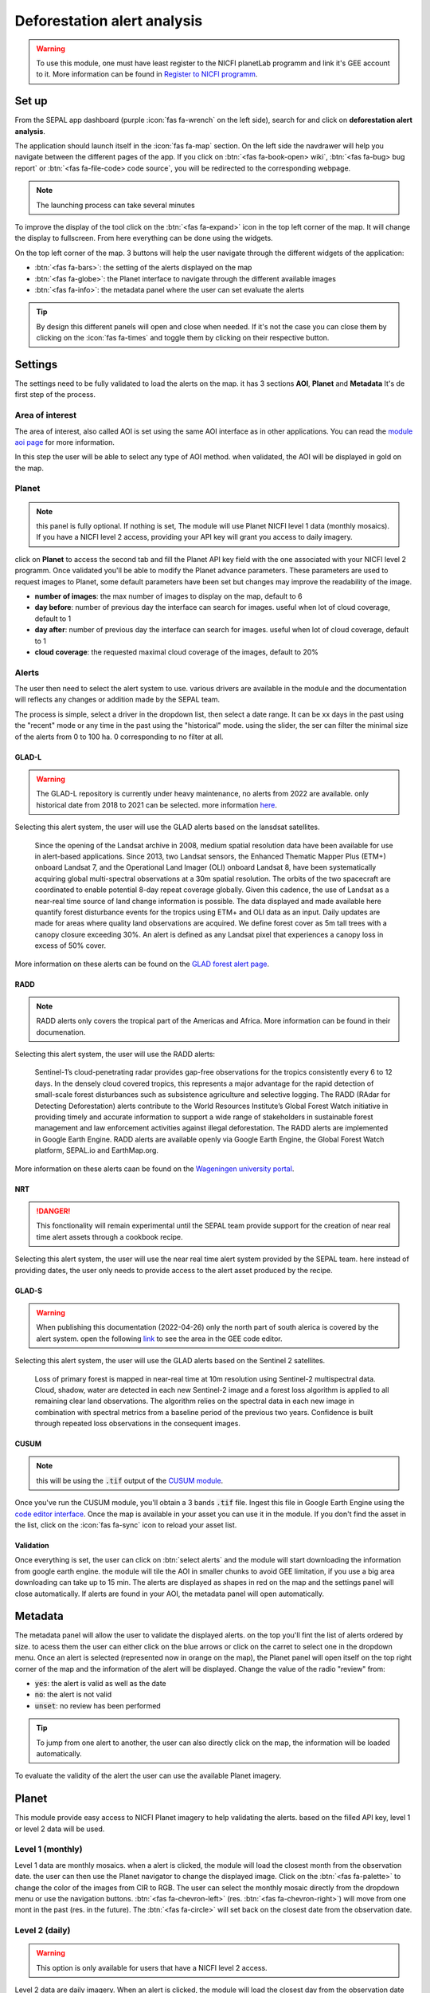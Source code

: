 Deforestation alert analysis
============================
    
.. warning::

    To use this module, one must have least register to the NICFI planetLab programm and link it's GEE account to it. More information can be found in `Register to NICFI programm <https://docs.sepal.io/en/latest/setup/nicfi.html>`__.


Set up
------

From the SEPAL app dashboard (purple :icon:`fas fa-wrench` on the left side), search for and click on **deforestation alert analysis**.

The application should launch itself in the :icon:`fas fa-map` section. On the left side the navdrawer will help you navigate between the different pages of the app. If you click on :btn:`<fas fa-book-open> wiki`, :btn:`<fas fa-bug> bug report` or :btn:`<fas fa-file-code> code source`, you will be redirected to the corresponding webpage.

.. note::

    The launching process can take several minutes

.. thumbnail:: https://raw.githubusercontent.com/sepal-contrib/alert_module/master/doc/img/landing.png 
    :title: the interface displayed to the end user
    :group: alert-module
    
To improve the display of the tool click on the :btn:`<fas fa-expand>` icon in the top left corner of the map. It will change the display to fullscreen. From here everything can be done using the widgets. 

.. thumbnail:: https://raw.githubusercontent.com/sepal-contrib/alert_module/master/doc/img/fullscreen.png 
    :title: the interface displayed in fullscreen.
    :group: alert-module
    
On the top left corner of the map. 3 buttons will help the user navigate through the different widgets of the application:

-   :btn:`<fas fa-bars>`: the setting of the alerts displayed on the map
-   :btn:`<fas fa-globe>`: the Planet interface to navigate through the different available images
-   :btn:`<fas fa-info>`: the metadata panel where the user can set evaluate the alerts


.. tip::

    By design this different panels will open and close when needed. If it's not the case you can close them by clicking on the :icon:`fas fa-times` and toggle them by clicking on their respective button.
    
Settings
--------

The settings need to be fully validated to load the alerts on the map. it has 3 sections **AOI**, **Planet** and **Metadata** It's de first step of the process.

Area of interest
^^^^^^^^^^^^^^^^

The area of interest, also called AOI is set using the same AOI interface as in other applications. You can read the `module aoi page <https://docs.sepal.io/en/latest/feature/aoi_selector.html#module-aoi>`__ for more information. 

In this step the user will be able to select any type of AOI method. when validated, the AOI will be displayed in gold on the map. 

.. thumbnail:: https://raw.githubusercontent.com/sepal-contrib/alert_module/master/doc/img/aoi.png 
    :title: The selection of an AOI.
    :group: alert-module

Planet
^^^^^^

.. note::

    this panel is fully optional. If nothing is set, The module will use Planet NICFI level 1 data (monthly mosaics). If you have a NICFI level 2 access, providing your API key will grant you access to daily imagery.

click on **Planet** to access the second tab and fill the Planet API key field with the one associated with your NICFI level 2 programm. Once validated you'll be able to modify the Planet advance parameters. These parameters are used to request images to Planet, some default parameters have been set but changes may improve the readability of the image. 

-   **number of images**: the max number of images to display on the map, default to 6
-   **day before**: number of previous day the interface can search for images. useful when lot of cloud coverage, default to 1 
-   **day after**: number of previous day the interface can search for images. useful when lot of cloud coverage, default to 1
-   **cloud coverage**: the requested maximal cloud coverage of the images, default to 20%

.. thumbnail:: https://raw.githubusercontent.com/sepal-contrib/alert_module/master/doc/img/planet_settings.png 
    :title: The planet settings
    :group: alert-module

Alerts
^^^^^^

The user then need to select the alert system to use. various drivers are available in the module and the documentation will reflects any changes or addition made by the SEPAL team.

The process is simple, select a driver in the dropdown list, then select a date range. It can be xx days in the past using the "recent" mode or any time in the past using the "historical" mode. using the slider, the ser can filter the minimal size of the alerts from 0 to 100 ha. 0 corresponding to no filter at all.

.. thumbnail:: https://raw.githubusercontent.com/sepal-contrib/alert_module/master/doc/img/glad_l_settings.png 
    :width: 24%
    :title: when selecting The GLAD-L widget
    :group: alert-module
    
.. thumbnail:: https://raw.githubusercontent.com/sepal-contrib/alert_module/master/doc/img/radd_settings.png 
    :width: 24%
    :title: when selecting The RADD widget
    :group: alert-module
    
.. thumbnail:: https://raw.githubusercontent.com/sepal-contrib/alert_module/master/doc/img/nrt_settings.png 
    :width: 24%
    :title: when selecting The NRT widget
    :group: alert-module
    
.. thumbnail:: https://raw.githubusercontent.com/sepal-contrib/alert_module/master/doc/img/glad_s_settings.png 
    :width: 24%
    :title: when selecting The GLAD-S widget
    :group: alert-module
    
.. thumbnail:: https://raw.githubusercontent.com/sepal-contrib/alert_module/master/doc/img/nrt_settings.png 
    :width: 24%
    :title: when selecting The CUSUM widget
    :group: alert-module

GLAD-L
######

.. warning::

    The GLAD-L repository is currently under heavy maintenance, no alerts from 2022 are available. only historical date from 2018 to 2021 can be selected. more information `here <https://code.earthengine.google.com/4c46540499ee0f7b7c14959a069927d2>`__.

Selecting this alert system, the user will use the GLAD alerts based on the lansdsat satellites.

    Since the opening of the Landsat archive in 2008, medium spatial resolution data have been available for use in alert-based applications.  Since 2013, two Landsat sensors, the Enhanced Thematic Mapper Plus (ETM+) onboard Landsat 7, and the Operational Land Imager (OLI) onboard Landsat 8, have been systematically acquiring global multi-spectral observations at a 30m spatial resolution.  The orbits of the two spacecraft are coordinated to enable potential 8-day repeat coverage globally.   Given this cadence, the use of Landsat as a near-real time source of land change information is possible. The data displayed and made available here quantify forest disturbance events for the tropics using ETM+ and OLI data as an input.  Daily updates are made for areas where quality land observations are acquired.  We define forest cover as 5m tall trees with a canopy closure exceeding 30%.  An alert is defined as any Landsat pixel that experiences a canopy loss in excess of 50% cover.
    
More information on these alerts can be found on the `GLAD forest alert page <https://glad.umd.edu/dataset/glad-forest-alerts>`__.

RADD
####

.. note::

    RADD alerts only covers the tropical part of the Americas and Africa. More information can be found in their documenation.
    
Selecting this alert system, the user will use the RADD alerts: 

    Sentinel-1’s cloud-penetrating radar provides gap-free observations for the tropics consistently every 6 to 12 days. In the densely cloud covered tropics, this represents a major advantage for the rapid detection of small-scale forest disturbances such as subsistence agriculture and selective logging. The RADD (RAdar for Detecting Deforestation) alerts contribute to the World Resources Institute’s Global Forest Watch initiative in providing timely and accurate information to support a wide range of stakeholders in sustainable forest management and law enforcement activities against illegal deforestation. The RADD alerts are implemented in Google Earth Engine. RADD alerts are available openly via Google Earth Engine, the Global Forest Watch platform, SEPAL.io and EarthMap.org.
    
More information on these alerts caan be found on the `Wageningen university portal <https://www.wur.nl/en/Research-Results/Chair-groups/Environmental-Sciences/Laboratory-of-Geo-information-Science-and-Remote-Sensing/Research/Sensing-measuring/RADD-Forest-Disturbance-Alert.htm>`__.

NRT
###

.. danger::

    This fonctionality will remain experimental until the SEPAL team provide support for the creation of near real time alert assets through a cookbook recipe. 
    
Selecting this alert system, the user will use the near real time alert system provided by the SEPAL team. 
here instead of providing dates, the user only needs to provide access to the alert asset produced by the recipe.

GLAD-S
######

.. warning::

    When publishing this documentation (2022-04-26) only the north part of south alerica is covered by the alert system. open the following `link <https://code.earthengine.google.com/3b5238d7558dbafec5072838f1bac1e9?hideCode=true>`__ to see the area in the GEE code editor. 
    
Selecting this alert system, the user will use the GLAD alerts based on the Sentinel 2 satellites.

    Loss of primary forest is mapped in near-real time at 10m resolution using Sentinel-2 multispectral data. Cloud, shadow, water are detected in each new Sentinel-2 image and a forest loss algorithm is applied to all remaining clear land observations. The algorithm relies on the spectral data in each new image in combination with spectral metrics from a baseline period of the previous two years. Confidence is built through repeated loss observations in the consequent images. 
    
CUSUM
#####

.. note::

    this will be using the :code:`.tif` output of the `CUSUM module <https://docs.sepal.io/en/latest/modules/dwn/cusum.html>`__.
    
Once you've run the CUSUM module, you'll obtain a 3 bands :code:`.tif` file. Ingest this file in Google Earth Engine using the `code editor interface <https://code.earthengine.google.com/>`__. Once the map is available in your asset you can use it in the module. If you don't find the asset in the list, click on the :icon:`fas fa-sync` icon to reload your asset list.

Validation
##########

Once everything is set, the user can click on :btn:`select alerts` and the module will start downloading the information from google earth engine. the module will tile the AOI in smaller chunks to avoid GEE limitation, if you use a big area downloading can take up to 15 min. The alerts are displayed as shapes in red on the map and the settings panel will close automatically. If alerts are found in your AOI, the metadata panel will open automatically.

Metadata
--------

.. thumbnail:: https://raw.githubusercontent.com/sepal-contrib/alert_module/master/doc/img/metadata.png 
    :title: the metadata of the alerts
    :group: alert-module

The metadata panel will allow the user to validate the displayed alerts. on the top you'll fint the list of alerts ordered by size. to acess them the user can either click on the blue arrows or click on the carret to select one in the dropdown menu. Once an alert is selected (represented now in orange on the map), the Planet panel will open itself on the top right corner of the map and the information of the alert will be displayed. Change the value of the radio "review" from:

- :code:`yes`: the alert is valid as well as the date
- :code:`no`: the alert is not valid
- :code:`unset`: no review has been performed

.. tip::

    To jump from one alert to another, the user can also directly click on the map, the information will be loaded automatically.

To evaluate the validity of the alert the user can use the available Planet imagery.

Planet
------

This module provide easy access to NICFI Planet imagery to help validating the alerts. based on the filled API key, level 1 or level 2 data will be used. 

Level 1 (monthly)
^^^^^^^^^^^^^^^^^

Level 1 data are monthly mosaics. when a alert is clicked, the module will load the closest month from the observation date. the user can then use the Planet navigator to change the displayed image. 
Click on the :btn:`<fas fa-palette>` to change the color of the images from CIR to RGB. The user can select the monthly mosaic directly from the dropdown menu or use the navigation buttons. :btn:`<fas fa-chevron-left>` (res. :btn:`<fas fa-chevron-right>`) will move from one mont in the past (res. in the future). The :btn:`<fas fa-circle>` will set back on the closest date from the observation date. 

.. thumbnail:: https://raw.githubusercontent.com/sepal-contrib/alert_module/master/doc/img/planet_monthly_rgb.png 
    :width: 49%
    :title: the planet monthly mosaic displayed in rgb
    :group: alert-module

.. thumbnail:: https://raw.githubusercontent.com/sepal-contrib/alert_module/master/doc/img/planet_monthly_cir.png 
    :width: 49%
    :title: the planet monthly mosaic displayed in cir
    :group: alert-module
    
Level 2 (daily)
^^^^^^^^^^^^^^^

.. warning::

    This option is only available for users that have a NICFI level 2 access.
    
Level 2 data are daily imagery. When an alert is clicked, the module will load the closest day from the observation date and display images using the advanced parameters provided by the user. 

.. tip::

    Multiple images are displayed at once so don't hesitate to play with the layer control to hide and show different scenes.
    
Thus user can navigate through the images using the buttons in the Planet navigator. Click on :btn:`<fas fa-chevron-left>` (res. :btn:`<fas fa-chevron-right>`) to move one day in the past (res. one day in the future). Click on :btn:`<fas fa-chevron-double-left>` (res. :btn:`<fas fa-chevron-double-right>`) to move one month in the past (res. one month in the future). The :btn:`<fas fa-circle>` will set back on the closest date from the observation date. 

.. thumbnail:: https://raw.githubusercontent.com/sepal-contrib/alert_module/master/doc/img/planet_daily.png 
    :title: the planet daily mosaic displayed in cir
    :group: alert-module
    
Export
------

Once the alerts are validated, the user can download them to its SEPAL workspace in multiple formats They will use all the metadata and keep geometries information as such:

-   :code:`.csv` using the center of the alert as coordinates ("lat" and "lng" columns)
-   :code:`.gpkg` to keep the shapes of the alerts in a open-source fomat
-   :code:`.kml` keep the geometry in a format compatible with Google earth

.. thumbnail:: https://raw.githubusercontent.com/sepal-contrib/alert_module/master/doc/img/validate_download.png 
    :title: the planet daily mosaic displayed in cir
    :group: alert-module
